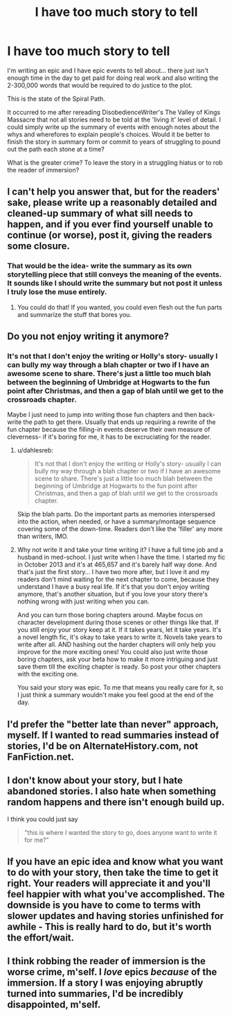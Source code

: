 #+TITLE: I have too much story to tell

* I have too much story to tell
:PROPERTIES:
:Author: wordhammer
:Score: 10
:DateUnix: 1438289405.0
:DateShort: 2015-Jul-31
:FlairText: Meta
:END:
I'm writing an epic and I have epic events to tell about... there just isn't enough time in the day to get paid for doing real work and also writing the 2-300,000 words that would be required to do justice to the plot.

This is the state of the Spiral Path.

It occurred to me after rereading DisobedienceWriter's The Valley of Kings Massacre that not all stories need to be told at the 'living it' level of detail. I could simply write up the summary of events with enough notes about the whys and wherefores to explain people's choices. Would it be better to finish the story in summary form or commit to years of struggling to pound out the path each stone at a time?

What is the greater crime? To leave the story in a struggling hiatus or to rob the reader of immersion?


** I can't help you answer that, but for the readers' sake, please write up a reasonably detailed and cleaned-up summary of what sill needs to happen, and if you ever find yourself unable to continue (or worse), post it, giving the readers some closure.
:PROPERTIES:
:Author: turbinicarpus
:Score: 7
:DateUnix: 1438294354.0
:DateShort: 2015-Jul-31
:END:

*** That would be the idea- write the summary as its own storytelling piece that still conveys the meaning of the events. It sounds like I should write the summary but not post it unless I truly lose the muse entirely.
:PROPERTIES:
:Author: wordhammer
:Score: 4
:DateUnix: 1438300635.0
:DateShort: 2015-Jul-31
:END:

**** You could do that! If you wanted, you could even flesh out the fun parts and summarize the stuff that bores you.
:PROPERTIES:
:Author: boomberrybella
:Score: 6
:DateUnix: 1438302086.0
:DateShort: 2015-Jul-31
:END:


** Do you not enjoy writing it anymore?
:PROPERTIES:
:Author: grace644
:Score: 3
:DateUnix: 1438290379.0
:DateShort: 2015-Jul-31
:END:

*** It's not that I don't enjoy the writing or Holly's story- usually I can bully my way through a blah chapter or two if I have an awesome scene to share. There's just a little too much blah between the beginning of Umbridge at Hogwarts to the fun point after Christmas, and then a gap of blah until we get to the crossroads chapter.

Maybe I just need to jump into writing those fun chapters and then back-write the path to get there. Usually that ends up requiring a rewrite of the fun chapter because the filling-in events deserve their own measure of cleverness- if it's boring for me, it has to be excruciating for the reader.
:PROPERTIES:
:Author: wordhammer
:Score: 3
:DateUnix: 1438300513.0
:DateShort: 2015-Jul-31
:END:

**** u/dahlesreb:
#+begin_quote
  It's not that I don't enjoy the writing or Holly's story- usually I can bully my way through a blah chapter or two if I have an awesome scene to share. There's just a little too much blah between the beginning of Umbridge at Hogwarts to the fun point after Christmas, and then a gap of blah until we get to the crossroads chapter.
#+end_quote

Skip the blah parts. Do the important parts as memories interspersed into the action, when needed, or have a summary/montage sequence covering some of the down-time. Readers don't like the 'filler' any more than writers, IMO.
:PROPERTIES:
:Author: dahlesreb
:Score: 6
:DateUnix: 1438320711.0
:DateShort: 2015-Jul-31
:END:


**** Why not write it and take your time writing it? I have a full time job and a husband in med-school. I just write when I have the time. I started my fic in October 2013 and it's at 465,657 and it's barely half way done. And that's just the first story... I have two more after, but I love it and my readers don't mind waiting for the next chapter to come, because they understand I have a busy real life. If it's that you don't enjoy writing anymore, that's another situation, but if you love your story there's nothing wrong with just writing when you can.

And you can turn those boring chapters around. Maybe focus on character development during those scenes or other things like that. If you still enjoy your story keep at it. If it takes years, let it take years. It's a novel length fic, it's okay to take years to write it. Novels take years to write after all. AND hashing out the harder chapters will only help you improve for the more exciting ones! You could also just write those boring chapters, ask your beta how to make it more intriguing and just save them till the exciting chapter is ready. So post your other chapters with the exciting one.

You said your story was epic. To me that means you really care for it, so I just think a summary wouldn't make you feel good at the end of the day.
:PROPERTIES:
:Author: grace644
:Score: 3
:DateUnix: 1438303454.0
:DateShort: 2015-Jul-31
:END:


** I'd prefer the "better late than never" approach, myself. If I wanted to read summaries instead of stories, I'd be on AlternateHistory.com, not FanFiction.net.
:PROPERTIES:
:Author: ToaKraka
:Score: 3
:DateUnix: 1438298902.0
:DateShort: 2015-Jul-31
:END:


** I don't know about your story, but I *hate* abandoned stories. I also *hate* when something random happens and there isn't enough build up.

I think you could just say

#+begin_quote
  "this is where I wanted the story to go, does anyone want to write it for me?"
#+end_quote
:PROPERTIES:
:Score: 2
:DateUnix: 1438289630.0
:DateShort: 2015-Jul-31
:END:


** If you have an epic idea and know what you want to do with your story, then take the time to get it right. Your readers will appreciate it and you'll feel happier with what you've accomplished. The downside is you have to come to terms with slower updates and having stories unfinished for awhile - This is really hard to do, but it's worth the effort/wait.
:PROPERTIES:
:Author: hippoparty
:Score: 2
:DateUnix: 1438298558.0
:DateShort: 2015-Jul-31
:END:


** I think robbing the reader of immersion is the worse crime, m'self. I /love/ epics /because/ of the immersion. If a story I was enjoying abruptly turned into summaries, I'd be incredibly disappointed, m'self.
:PROPERTIES:
:Author: rainbowmoonheartache
:Score: 2
:DateUnix: 1438318119.0
:DateShort: 2015-Jul-31
:END:
